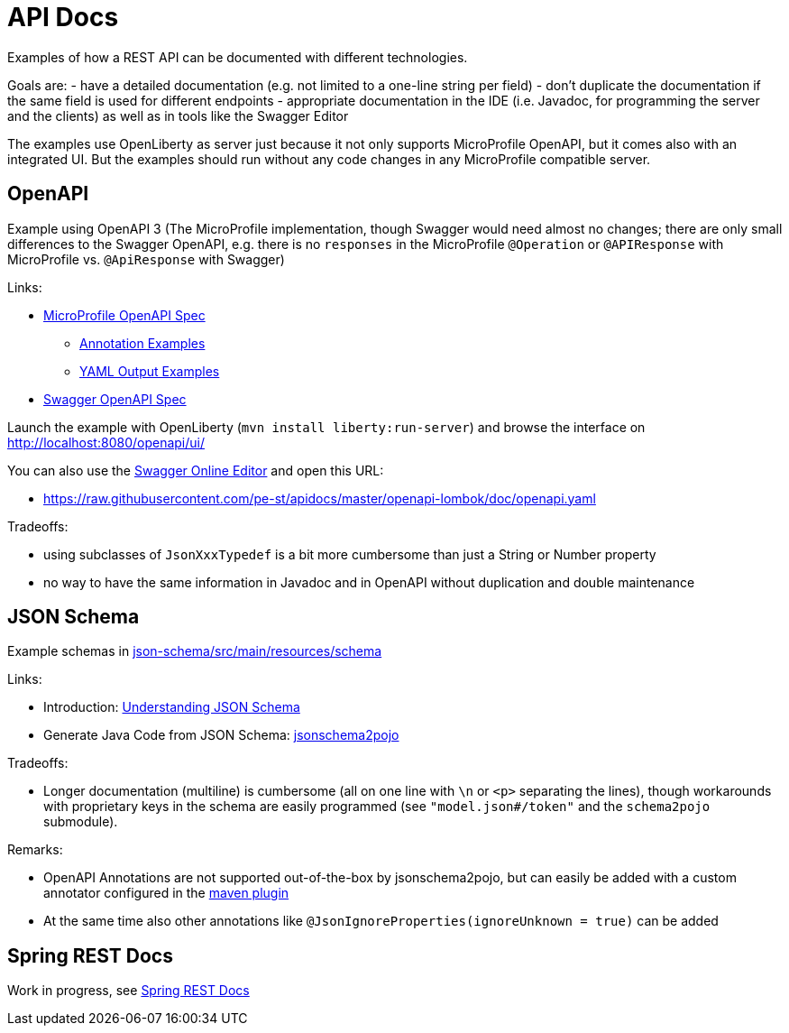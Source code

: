 = API Docs

Examples of how a REST API can be documented with different technologies.

Goals are:
- have a detailed documentation (e.g. not limited to a one-line string per field)
- don't duplicate the documentation if the same field is used for different endpoints
- appropriate documentation in the IDE (i.e. Javadoc, for programming the server and the clients)
 as well as in tools like the Swagger Editor

The examples use OpenLiberty as server just because it not only supports MicroProfile OpenAPI,
but it comes also with an integrated UI. But the examples should run without any code changes
in any MicroProfile compatible server.

== OpenAPI

Example using OpenAPI 3 (The MicroProfile implementation, though Swagger would need almost no changes;
there are only small differences to the Swagger OpenAPI, e.g. there is no `responses` in the MicroProfile `@Operation`
or `@APIResponse` with MicroProfile vs. `@ApiResponse` with Swagger)

Links:

* https://github.com/eclipse/microprofile-open-api/blob/master/spec/src/main/asciidoc/microprofile-openapi-spec.adoc#operation[MicroProfile OpenAPI Spec]
** https://github.com/eclipse/microprofile-open-api/wiki/Annotation-Samples[Annotation Examples]
** https://github.com/eclipse/microprofile-open-api/wiki/Static-File-Samples[YAML Output Examples]
* https://github.com/eclipse/microprofile-open-api/blob/master/spec/src/main/asciidoc/microprofile-openapi-spec.adoc[Swagger OpenAPI Spec]

Launch the example with OpenLiberty (`mvn install liberty:run-server`)
and browse the interface on http://localhost:8080/openapi/ui/[http://localhost:8080/openapi/ui/]

You can also use the https://editor.swagger.io[Swagger Online Editor]
and open this URL:

* https://raw.githubusercontent.com/pe-st/apidocs/master/openapi-lombok/doc/openapi.yaml[https://raw.githubusercontent.com/pe-st/apidocs/master/openapi-lombok/doc/openapi.yaml]

Tradeoffs:

* using subclasses of `JsonXxxTypedef` is a bit more cumbersome than just a String or Number property
* no way to have the same information in Javadoc and in OpenAPI without duplication and double maintenance

== JSON Schema

Example schemas in link:tree/master/json-schema/src/main/resources/schema[json-schema/src/main/resources/schema]

Links:

* Introduction: http://json-schema.org/understanding-json-schema/[Understanding JSON Schema]
* Generate Java Code from JSON Schema: https://github.com/joelittlejohn/jsonschema2pojo[jsonschema2pojo]

Tradeoffs:

* Longer documentation (multiline) is cumbersome (all on one line with `\n` or `&lt;p&gt;` separating the lines),
 though workarounds with proprietary keys in the schema are easily programmed (see `&quot;model.json#/token&quot;`
 and the `schema2pojo` submodule).

Remarks:

* OpenAPI Annotations are not supported out-of-the-box by jsonschema2pojo, but can easily
 be added with a custom annotator configured in the
 https://joelittlejohn.github.io/jsonschema2pojo/site/1.0.0/generate-mojo.html[maven plugin]
* At the same time also other annotations like `@JsonIgnoreProperties(ignoreUnknown = true)` can be added

== Spring REST Docs

Work in progress, see link:spring-restdocs/README.md[Spring REST Docs]
